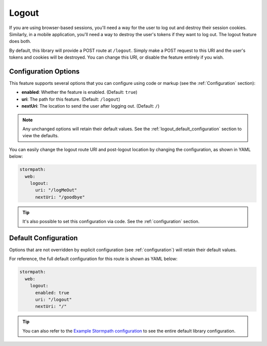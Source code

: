 .. _logout:

Logout
======

If you are using browser-based sessions, you'll need a way for the user to log out and destroy their session cookies. Similarly, in a mobile application, you'll need a way to destroy the user's tokens if they want to log out. The logout feature does both.

By default, this library will provide a POST route at ``/logout``.
Simply make a POST request to this URI and the user's tokens and cookies will be destroyed. You can change this URI, or disable the feature entirely if you wish.

Configuration Options
---------------------

This feature supports several options that you can configure using code or markup (see the :ref:`Configuration` section):

* **enabled**: Whether the feature is enabled. (Default: ``true``)
* **uri**: The path for this feature. (Default: ``/logout``)
* **nextUri**: The location to send the user after logging out. (Default: ``/``)

.. note::
  Any unchanged options will retain their default values. See the :ref:`logout_default_configuration` section to view the defaults.

You can easily change the logout route URI and post-logout location by changing the configuration, as shown in YAML below:

.. code-block:: yaml

  stormpath:
    web:
      logout:
        uri: "/logMeOut"
        nextUri: "/goodbye"

.. tip::
  It's also possible to set this configuration via code. See the :ref:`configuration` section.

.. todo::

  .. _post_logout_handler:

  Post Logout Handler
  .. -------------------

  Want to run some custom code after a user has logged out of your site?
  By defining a ``postLogoutHandler`` you're able to do just that!

  To use a ``postLogoutHandler``, you need to define your handler function
  in the Stormpath config::

      app.use(stormpath.init(app, {
        postLogoutHandler: function (account, req, res, next) {
          console.log('User', account.email, 'just logged out!');
          next();
        }
      }));

  As you can see in the example above, the ``postLogoutHandler`` function
  takes four parameters:

  - ``account``: The successfully logged out user account.
  - ``req``: The Express request object.  This can be used to modify the incoming
    request directly.
  - ``res``: The Express response object.  This can be used to modify the HTTP
    response directly.
  - ``next``: The callback to call when you're done doing whatever it is you want
    to do.  If you call this, execution will continue on normally.  If you don't
    call this, you're responsible for handling the response.

  In the example below, we'll use the ``postLogoutHandler`` to redirect the
  user to a special page (*instead of the normal logout flow*)::

      app.use(stormpath.init(app, {
        postLogoutHandler: function (account, req, res, next) {
          res.redirect(302, '/farewell').end();
        }
      }));


.. _logout_default_configuration:

Default Configuration
---------------------

Options that are not overridden by explicit configuration (see :ref:`configuration`) will retain their default values.

For reference, the full default configuration for this route is shown as YAML below:

.. code-block:: yaml

  stormpath:
    web:
      logout:
        enabled: true
        uri: "/logout"
        nextUri: "/"

.. tip::
  You can also refer to the `Example Stormpath configuration`_ to see the entire default library configuration.


.. _Example Stormpath configuration: https://github.com/stormpath/stormpath-framework-spec/blob/master/example-config.yaml
